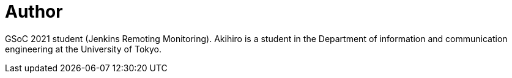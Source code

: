 = Author
:page-author_name: Akihiro Kiuchi
:page-github: Aki-7
:page-authoravatar: ../../images/images/avatars/Aki-7.jpg



GSoC 2021 student (Jenkins Remoting Monitoring). Akihiro is a student in the Department of information and communication engineering at the University of Tokyo.